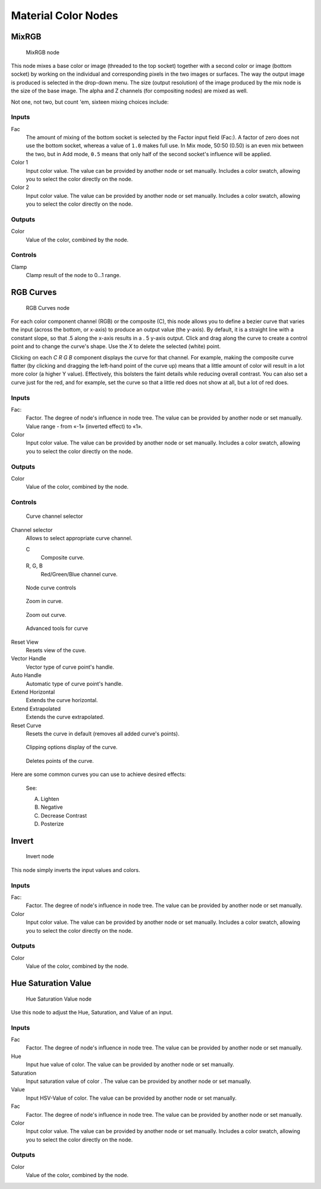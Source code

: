 
********************
Material Color Nodes
********************

MixRGB
======

.. figure:: /images/26-Manual-Material-Color-Node-Mix.jpg

   MixRGB node


This node mixes a base color or image (threaded to the top socket)
together with a second color or image (bottom socket)
by working on the individual and corresponding pixels in the two images or surfaces.
The way the output image is produced is selected in the drop-down menu. The size
(output resolution) of the image produced by the mix node is the size of the base image.
The alpha and Z channels (for compositing nodes) are mixed as well.


Not one, not two, but count 'em, sixteen mixing choices include:

.. seealso::

   :term:`Color Blend Modes` for details on each blending mode.


Inputs
------

Fac
   The amount of mixing of the bottom socket is selected by the Factor input field (Fac:).
   A factor of zero does not use the bottom socket, whereas a value of ``1.0`` makes full use.
   In Mix mode, 50:50 (0.50) is an even mix between the two,
   but in Add mode, ``0.5`` means that only half of the second socket's influence will be applied.
Color 1
   Input color value.  The value can be provided by another node or set manually.
   Includes a color swatch, allowing you to select the color directly on the node.
Color 2
   Input color value.  The value can be provided by another node or set manually.
   Includes a color swatch, allowing you to select the color directly on the node.


Outputs
-------

Color
   Value of the color, combined by the node.


Controls
--------

Clamp
   Clamp result of the node to 0...1 range.


RGB Curves
==========

.. figure:: /images/26-Manual-Material-Color-Node-Curves.jpg

   RGB Curves node


For each color component channel (RGB) or the composite (C),
this node allows you to define a bezier curve that varies the input (across the bottom,
or x-axis) to produce an output value (the y-axis). By default,
it is a straight line with a constant slope, so that .5 along the x-axis results in a .
5 y-axis output.
Click and drag along the curve to create a control point and to change the curve's shape.
Use the *X* to delete the selected (white) point.

Clicking on each *C R G B* component displays the curve for that channel.
For example, making the composite curve flatter
(by clicking and dragging the left-hand point of the curve up)
means that a little amount of color will result in a lot more color (a higher Y value).
Effectively, this bolsters the faint details while reducing overall contrast.
You can also set a curve just for the red, and for example,
set the curve so that a little red does not show at all, but a lot of red does.


Inputs
------

Fac:
   Factor. The degree of node's influence in node tree.
   The value can be provided by another node or set manually.
   Value range - from «-1» (inverted effect) to «1».
Color
   Input color value. The value can be provided by another node or set manually.
   Includes a color swatch, allowing you to select the color directly on the node.


Outputs
-------

Color
   Value of the color, combined by the node.


Controls
--------

.. figure:: /images/26-Manual-Material-Color-Node-Curves-Channels.jpg

   Curve channel selector


Channel selector
   Allows to select appropriate curve channel.

   C
      Composite curve.
   R, G, B
      Red/Green/Blue channel curve.


.. figure:: /images/26-Manual-Material-Color-Node-Curves-Controls.jpg

   Node curve controls


.. figure:: /images/26-Material-Color-Node-Curves-Zoomin-Buticon.jpg

   Zoom in curve.


.. figure:: /images/26-Material-Color-Node-Curves-Zoomout-Buticon.jpg

   Zoom out curve.


.. figure:: /images/26-Material-Color-Node-Curves-Tools.jpg

   Advanced tools for curve


Reset View
   Resets view of the cuve.
Vector Handle
   Vector type of curve point's handle.
Auto Handle
   Automatic type of curve point's handle.
Extend Horizontal
   Extends the curve horizontal.
Extend Extrapolated
   Extends the curve extrapolated.
Reset Curve
   Resets the curve in default (removes all added curve's points).


.. figure:: /images/26-Material-Color-Node-Curves-Clipping-Buticon.jpg

   Clipping options display of the curve.


.. figure:: /images/26-Material-Color-Node-Curves-Delpoints-Buticon.jpg

   Deletes points of the curve.


Here are some common curves you can use to achieve desired effects:


.. figure:: /images/26-Manual-Material-Color-Node-Curves-Uses.jpg
   :width: 900px
   :figwidth: 900px

   See:

   A) Lighten
   B) Negative
   C) Decrease Contrast
   D) Posterize


Invert
======

.. figure:: /images/26-Manual-Material-Color-Node-Invert.jpg

   Invert node


This node simply inverts the input values and colors.


Inputs
------

Fac:
   Factor. The degree of node's influence in node tree. The value can be provided by another node or set manually.
Color
   Input color value. The value can be provided by another node or set manually.
   Includes a color swatch, allowing you to select the color directly on the node.


Outputs
-------

Color
   Value of the color, combined by the node.


Hue Saturation Value
====================

.. figure:: /images/26-Manual-Material-Color-Node-HSV.jpg

   Hue Saturation Value node


Use this node to adjust the Hue, Saturation, and Value of an input.


Inputs
------

Fac
   Factor. The degree of node's influence in node tree. The value can be provided by another node or set manually.
Hue
   Input hue value of color. The value can be provided by another node or set manually.
Saturation
   Input saturation value of color . The value can be provided by another node or set manually.
Value
   Input HSV-Value of color. The value can be provided by another node or set manually.
Fac
   Factor. The degree of node's influence in node tree. The value can be provided by another node or set manually.
Color
   Input color value. The value can be provided by another node or set manually.
   Includes a color swatch, allowing you to select the color directly on the node.


Outputs
-------

Color
   Value of the color, combined by the node.

